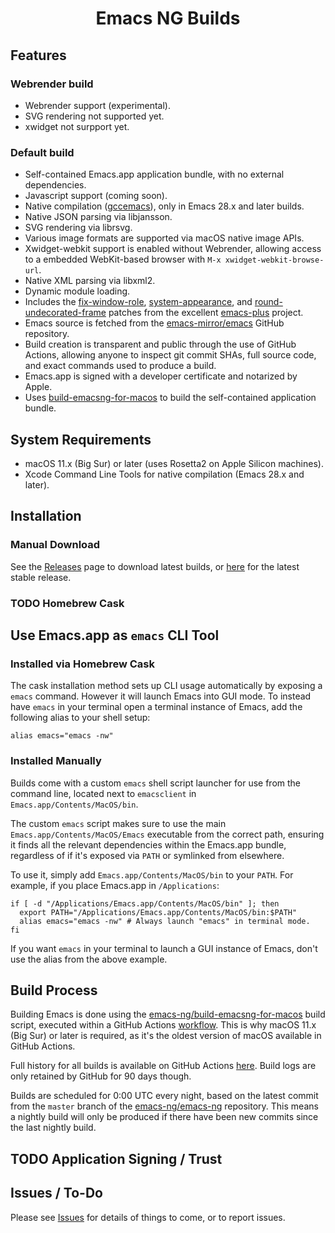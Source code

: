 #+html: <p align="center">
#+html: <img width="160px" src="https://raw.githubusercontent.com/emacs-ng/emacs-ng/master/images/logo.png" alt="Logo">
#+html: </p>
#+html: <h1 align="center">Emacs NG Builds</h1>
#+html: <p align="center">
#+html: <a href="https://github.com/emacs-ng/emacs-ng/actions/workflows/test.yml"><img alt="General" src="https://github.com/emacs-ng/emacs-ng/actions/workflows/test.yml/badge.svg"></a>
#+html: <a href="https://github.com/emacs-ng/emacsng-darwin-builds/actions/workflows/emacsng.yml"><img alt="Emacs NG" src="https://github.com/emacs-ng/emacsng-darwin-builds/actions/workflows/emacsng.yml/badge.svg"></a>
#+html: <a href="https://github.com/emacs-ng/emacsng-darwin-builds/actions/workflows/emacsng-webrender.yml"><img alt="Emacs NG" src="https://github.com/emacs-ng/emacsng-darwin-builds/actions/workflows/emacsng-webrender.yml/badge.svg"></a>
#+html: </p">

** Features

*** Webrender build
- Webrender support (experimental).
- SVG rendering not supported yet.
- xwidget not surpport yet.

*** Default build
- Self-contained Emacs.app application bundle, with no external dependencies.
- Javascript support (coming soon).
- Native compilation ([[https://www.emacswiki.org/emacs/GccEmacs][gccemacs]]), only in Emacs 28.x and later builds.
- Native JSON parsing via libjansson.
- SVG rendering via librsvg.
- Various image formats are supported via macOS native image APIs.
- Xwidget-webkit support is enabled without Webrender, allowing access to a embedded WebKit-based browser with =M-x xwidget-webkit-browse-url=.
- Native XML parsing via libxml2.
- Dynamic module loading.
- Includes the [[https://github.com/d12frosted/homebrew-emacs-plus/blob/master/patches/emacs-28/fix-window-role.patch][fix-window-role]], [[https://github.com/d12frosted/homebrew-emacs-plus/blob/master/patches/emacs-28/system-appearance.patch][system-appearance]], and [[https://github.com/d12frosted/homebrew-emacs-plus/blob/master/patches/emacs-29/round-undecorated-frame.patch][round-undecorated-frame]] patches from the excellent [[https://github.com/d12frosted/homebrew-emacs-plus][emacs-plus]] project.
- Emacs source is fetched from the [[https://github.com/emacs-mirror/emacs][emacs-mirror/emacs]] GitHub repository.
- Build creation is transparent and public through the use of GitHub Actions, allowing anyone to inspect git commit SHAs, full source code, and exact commands used to produce a build.
- Emacs.app is signed with a developer certificate and notarized by Apple.
- Uses [[https://github.com/emacs-ng/build-emacsng-for-macos][build-emacsng-for-macos]] to build the self-contained application bundle.

** System Requirements

- macOS 11.x (Big Sur) or later (uses Rosetta2 on Apple Silicon machines).
- Xcode Command Line Tools for native compilation (Emacs 28.x and later).

** Installation
*** Manual Download
See the [[https://github.com/emacs-ng/emacsng-darwin-builds/releases][Releases]] page to download latest builds, or [[https://github.com/emacs-ng/emacsng-darwin-builds/releases][here]] for the latest stable release.

*** TODO Homebrew Cask

** Use Emacs.app as =emacs= CLI Tool
*** Installed via Homebrew Cask
The cask installation method sets up CLI usage automatically by exposing a =emacs= command. However it will launch Emacs into GUI mode. To instead have =emacs= in your terminal open a terminal instance of Emacs, add the following alias to your shell setup:

#+begin_src shell
  alias emacs="emacs -nw"
#+end_src

*** Installed Manually
Builds come with a custom =emacs= shell script launcher for use from the command line, located next to =emacsclient= in =Emacs.app/Contents/MacOS/bin=.

The custom =emacs= script makes sure to use the main =Emacs.app/Contents/MacOS/Emacs= executable from the correct path, ensuring it finds all the relevant dependencies within the Emacs.app bundle, regardless of if it's exposed via =PATH= or symlinked from elsewhere.

To use it, simply add =Emacs.app/Contents/MacOS/bin= to your =PATH=. For example, if you place Emacs.app in =/Applications=:

#+begin_src shell
  if [ -d "/Applications/Emacs.app/Contents/MacOS/bin" ]; then
    export PATH="/Applications/Emacs.app/Contents/MacOS/bin:$PATH"
    alias emacs="emacs -nw" # Always launch "emacs" in terminal mode.
  fi
#+end_src

If you want =emacs= in your terminal to launch a GUI instance of Emacs, don't use the alias from the above example.

** Build Process
Building Emacs is done using the [[https://github.com/emacs-ng/build-emacsng-for-macos][emacs-ng/build-emacsng-for-macos]] build script, executed within a GitHub Actions [[https://github.com/emacs-ng/emacs-darwin-builds/blob/main/.github/workflows/build.yml][workflow]]. This is why macOS 11.x (Big Sur) or later is required, as it's the oldest version of macOS available in GitHub Actions.

Full history for all builds is available on GitHub Actions [[https://github.com/emacs-ng/emacsng-darwin-builds/actions][here]]. Build logs are only retained by GitHub for 90 days though.

Builds are scheduled for 0:00 UTC every night, based on the latest commit from the =master= branch of the [[https://github.com/emacs-ng/emacs-ng][emacs-ng/emacs-ng]] repository. This means a nightly build will only be produced if there have been new commits since the last nightly build.

** TODO Application Signing / Trust

** Issues / To-Do
Please see [[https://github.com/emacs-ng/emacsng-darwin-builds/issues][Issues]] for details of things to come, or to report issues.
